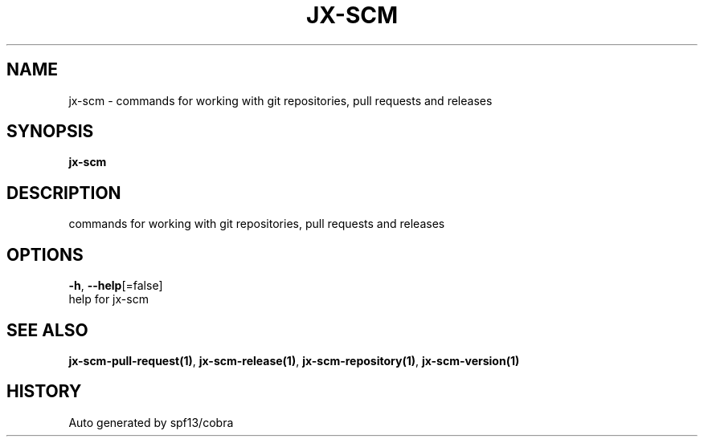 .TH "JX-SCM" "1" "" "Auto generated by spf13/cobra" "" 
.nh
.ad l


.SH NAME
.PP
jx\-scm \- commands for working with git repositories, pull requests and releases


.SH SYNOPSIS
.PP
\fBjx\-scm\fP


.SH DESCRIPTION
.PP
commands for working with git repositories, pull requests and releases


.SH OPTIONS
.PP
\fB\-h\fP, \fB\-\-help\fP[=false]
    help for jx\-scm


.SH SEE ALSO
.PP
\fBjx\-scm\-pull\-request(1)\fP, \fBjx\-scm\-release(1)\fP, \fBjx\-scm\-repository(1)\fP, \fBjx\-scm\-version(1)\fP


.SH HISTORY
.PP
Auto generated by spf13/cobra
